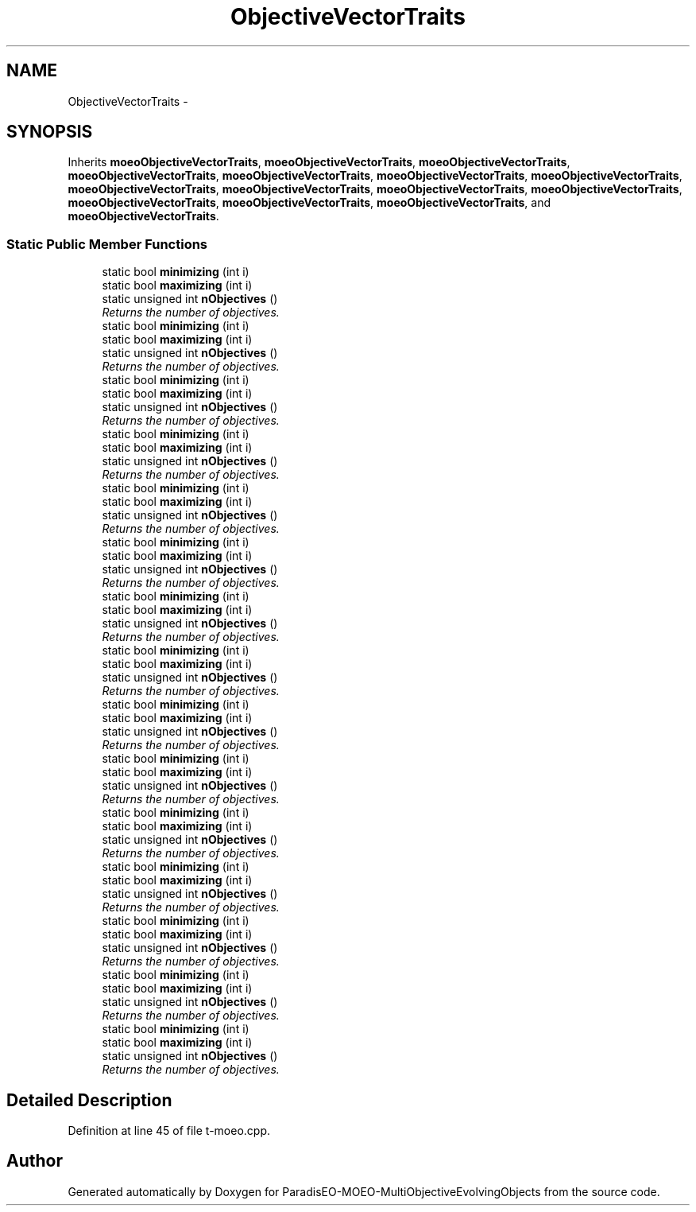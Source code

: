 .TH "ObjectiveVectorTraits" 3 "13 Mar 2008" "Version 1.1" "ParadisEO-MOEO-MultiObjectiveEvolvingObjects" \" -*- nroff -*-
.ad l
.nh
.SH NAME
ObjectiveVectorTraits \- 
.SH SYNOPSIS
.br
.PP
Inherits \fBmoeoObjectiveVectorTraits\fP, \fBmoeoObjectiveVectorTraits\fP, \fBmoeoObjectiveVectorTraits\fP, \fBmoeoObjectiveVectorTraits\fP, \fBmoeoObjectiveVectorTraits\fP, \fBmoeoObjectiveVectorTraits\fP, \fBmoeoObjectiveVectorTraits\fP, \fBmoeoObjectiveVectorTraits\fP, \fBmoeoObjectiveVectorTraits\fP, \fBmoeoObjectiveVectorTraits\fP, \fBmoeoObjectiveVectorTraits\fP, \fBmoeoObjectiveVectorTraits\fP, \fBmoeoObjectiveVectorTraits\fP, \fBmoeoObjectiveVectorTraits\fP, and \fBmoeoObjectiveVectorTraits\fP.
.PP
.SS "Static Public Member Functions"

.in +1c
.ti -1c
.RI "static bool \fBminimizing\fP (int i)"
.br
.ti -1c
.RI "static bool \fBmaximizing\fP (int i)"
.br
.ti -1c
.RI "static unsigned int \fBnObjectives\fP ()"
.br
.RI "\fIReturns the number of objectives. \fP"
.ti -1c
.RI "static bool \fBminimizing\fP (int i)"
.br
.ti -1c
.RI "static bool \fBmaximizing\fP (int i)"
.br
.ti -1c
.RI "static unsigned int \fBnObjectives\fP ()"
.br
.RI "\fIReturns the number of objectives. \fP"
.ti -1c
.RI "static bool \fBminimizing\fP (int i)"
.br
.ti -1c
.RI "static bool \fBmaximizing\fP (int i)"
.br
.ti -1c
.RI "static unsigned int \fBnObjectives\fP ()"
.br
.RI "\fIReturns the number of objectives. \fP"
.ti -1c
.RI "static bool \fBminimizing\fP (int i)"
.br
.ti -1c
.RI "static bool \fBmaximizing\fP (int i)"
.br
.ti -1c
.RI "static unsigned int \fBnObjectives\fP ()"
.br
.RI "\fIReturns the number of objectives. \fP"
.ti -1c
.RI "static bool \fBminimizing\fP (int i)"
.br
.ti -1c
.RI "static bool \fBmaximizing\fP (int i)"
.br
.ti -1c
.RI "static unsigned int \fBnObjectives\fP ()"
.br
.RI "\fIReturns the number of objectives. \fP"
.ti -1c
.RI "static bool \fBminimizing\fP (int i)"
.br
.ti -1c
.RI "static bool \fBmaximizing\fP (int i)"
.br
.ti -1c
.RI "static unsigned int \fBnObjectives\fP ()"
.br
.RI "\fIReturns the number of objectives. \fP"
.ti -1c
.RI "static bool \fBminimizing\fP (int i)"
.br
.ti -1c
.RI "static bool \fBmaximizing\fP (int i)"
.br
.ti -1c
.RI "static unsigned int \fBnObjectives\fP ()"
.br
.RI "\fIReturns the number of objectives. \fP"
.ti -1c
.RI "static bool \fBminimizing\fP (int i)"
.br
.ti -1c
.RI "static bool \fBmaximizing\fP (int i)"
.br
.ti -1c
.RI "static unsigned int \fBnObjectives\fP ()"
.br
.RI "\fIReturns the number of objectives. \fP"
.ti -1c
.RI "static bool \fBminimizing\fP (int i)"
.br
.ti -1c
.RI "static bool \fBmaximizing\fP (int i)"
.br
.ti -1c
.RI "static unsigned int \fBnObjectives\fP ()"
.br
.RI "\fIReturns the number of objectives. \fP"
.ti -1c
.RI "static bool \fBminimizing\fP (int i)"
.br
.ti -1c
.RI "static bool \fBmaximizing\fP (int i)"
.br
.ti -1c
.RI "static unsigned int \fBnObjectives\fP ()"
.br
.RI "\fIReturns the number of objectives. \fP"
.ti -1c
.RI "static bool \fBminimizing\fP (int i)"
.br
.ti -1c
.RI "static bool \fBmaximizing\fP (int i)"
.br
.ti -1c
.RI "static unsigned int \fBnObjectives\fP ()"
.br
.RI "\fIReturns the number of objectives. \fP"
.ti -1c
.RI "static bool \fBminimizing\fP (int i)"
.br
.ti -1c
.RI "static bool \fBmaximizing\fP (int i)"
.br
.ti -1c
.RI "static unsigned int \fBnObjectives\fP ()"
.br
.RI "\fIReturns the number of objectives. \fP"
.ti -1c
.RI "static bool \fBminimizing\fP (int i)"
.br
.ti -1c
.RI "static bool \fBmaximizing\fP (int i)"
.br
.ti -1c
.RI "static unsigned int \fBnObjectives\fP ()"
.br
.RI "\fIReturns the number of objectives. \fP"
.ti -1c
.RI "static bool \fBminimizing\fP (int i)"
.br
.ti -1c
.RI "static bool \fBmaximizing\fP (int i)"
.br
.ti -1c
.RI "static unsigned int \fBnObjectives\fP ()"
.br
.RI "\fIReturns the number of objectives. \fP"
.ti -1c
.RI "static bool \fBminimizing\fP (int i)"
.br
.ti -1c
.RI "static bool \fBmaximizing\fP (int i)"
.br
.ti -1c
.RI "static unsigned int \fBnObjectives\fP ()"
.br
.RI "\fIReturns the number of objectives. \fP"
.in -1c
.SH "Detailed Description"
.PP 
Definition at line 45 of file t-moeo.cpp.

.SH "Author"
.PP 
Generated automatically by Doxygen for ParadisEO-MOEO-MultiObjectiveEvolvingObjects from the source code.
